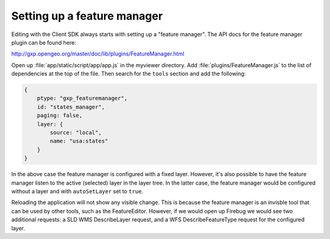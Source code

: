 .. _apps.sdk.client.dev.editor.featuremanager:

Setting up a feature manager
============================

Editing with the Client SDK always starts with setting up a "feature manager". The API docs for the feature manager plugin can be found here:

http://gxp.opengeo.org/master/doc/lib/plugins/FeatureManager.html

Open up :file:`app/static/script/app/app.js` in the myviewer directory.  Add :file:`plugins/FeatureManager.js` to the list of dependencies at the top of the file.  Then search for the ``tools`` section and add the following:

.. code-block:: javascript

    {
        ptype: "gxp_featuremanager",
        id: "states_manager",
        paging: false,
        layer: {
            source: "local",
            name: "usa:states"
        }
    }

In the above case the feature manager is configured with a fixed layer. However, it's also possible to have the feature manager listen to the active (selected) layer in the layer tree. In the latter case, the feature manager would be configured without a layer and with ``autoSetLayer`` set to ``true``.

Reloading the application will not show any visible change.  This is because the feature manager is an invisble tool that can be used by other tools, such as the FeatureEditor. However, if we would open up Firebug we would see two additional requests: a SLD WMS DescribeLayer request, and a WFS DescribeFeatureType request for the configured layer.

